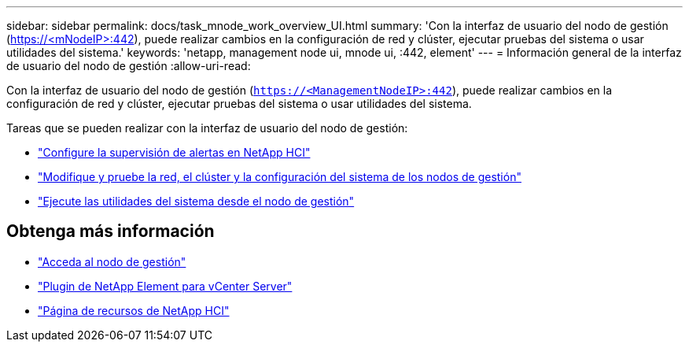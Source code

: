 ---
sidebar: sidebar 
permalink: docs/task_mnode_work_overview_UI.html 
summary: 'Con la interfaz de usuario del nodo de gestión (https://<mNodeIP>:442[]), puede realizar cambios en la configuración de red y clúster, ejecutar pruebas del sistema o usar utilidades del sistema.' 
keywords: 'netapp, management node ui, mnode ui, :442, element' 
---
= Información general de la interfaz de usuario del nodo de gestión
:allow-uri-read: 


[role="lead"]
Con la interfaz de usuario del nodo de gestión (`https://<ManagementNodeIP>:442`), puede realizar cambios en la configuración de red y clúster, ejecutar pruebas del sistema o usar utilidades del sistema.

Tareas que se pueden realizar con la interfaz de usuario del nodo de gestión:

* link:task_mnode_enable_alerts.html["Configure la supervisión de alertas en NetApp HCI"]
* link:task_mnode_settings.html["Modifique y pruebe la red, el clúster y la configuración del sistema de los nodos de gestión"]
* link:task_mnode_run_system_utilities.html["Ejecute las utilidades del sistema desde el nodo de gestión"]


[discrete]
== Obtenga más información

* link:task_mnode_access_ui.html["Acceda al nodo de gestión"]
* https://docs.netapp.com/us-en/vcp/index.html["Plugin de NetApp Element para vCenter Server"^]
* https://www.netapp.com/hybrid-cloud/hci-documentation/["Página de recursos de NetApp HCI"^]

